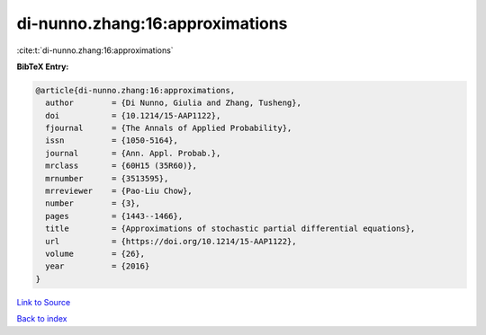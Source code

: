 di-nunno.zhang:16:approximations
================================

:cite:t:`di-nunno.zhang:16:approximations`

**BibTeX Entry:**

.. code-block:: bibtex

   @article{di-nunno.zhang:16:approximations,
     author        = {Di Nunno, Giulia and Zhang, Tusheng},
     doi           = {10.1214/15-AAP1122},
     fjournal      = {The Annals of Applied Probability},
     issn          = {1050-5164},
     journal       = {Ann. Appl. Probab.},
     mrclass       = {60H15 (35R60)},
     mrnumber      = {3513595},
     mrreviewer    = {Pao-Liu Chow},
     number        = {3},
     pages         = {1443--1466},
     title         = {Approximations of stochastic partial differential equations},
     url           = {https://doi.org/10.1214/15-AAP1122},
     volume        = {26},
     year          = {2016}
   }

`Link to Source <https://doi.org/10.1214/15-AAP1122},>`_


`Back to index <../By-Cite-Keys.html>`_
